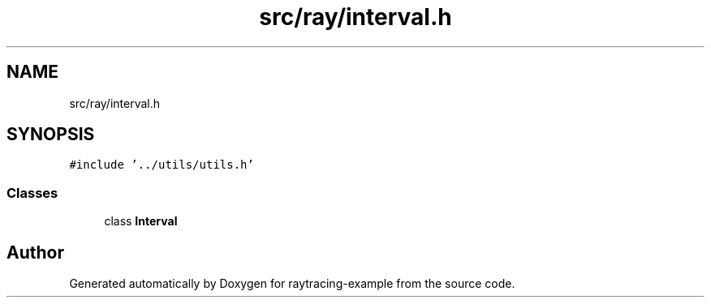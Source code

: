 .TH "src/ray/interval.h" 3 "raytracing-example" \" -*- nroff -*-
.ad l
.nh
.SH NAME
src/ray/interval.h
.SH SYNOPSIS
.br
.PP
\fC#include '\&.\&./utils/utils\&.h'\fP
.br

.SS "Classes"

.in +1c
.ti -1c
.RI "class \fBInterval\fP"
.br
.in -1c
.SH "Author"
.PP 
Generated automatically by Doxygen for raytracing-example from the source code\&.
